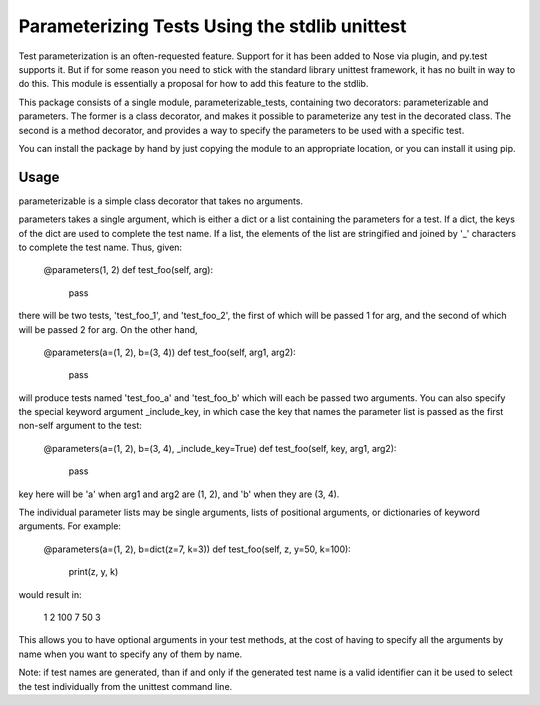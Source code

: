 Parameterizing Tests Using the stdlib unittest
==============================================


Test parameterization is an often-requested feature.  Support for it has been
added to Nose via plugin, and py.test supports it.  But if for some reason you
need to stick with the standard library unittest framework, it has no built in
way to do this.  This module is essentially a proposal for how to add this
feature to the stdlib.

This package consists of a single module, parameterizable_tests, containing two
decorators: parameterizable and parameters.  The former is a class decorator,
and makes it possible to parameterize any test in the decorated class.  The
second is a method decorator, and provides a way to specify the parameters to
be used with a specific test.

You can install the package by hand by just copying the module to an
appropriate location, or you can install it using pip.


Usage
-----

parameterizable is a simple class decorator that takes no arguments.

parameters takes a single argument, which is either a dict or a list containing
the parameters for a test.  If a dict, the keys of the dict are used to
complete the test name.  If a list, the elements of the list are stringified
and joined by '_' characters to complete the test name.  Thus, given:

    @parameters(1, 2)
    def test_foo(self, arg):
        pass

there will be two tests, 'test_foo_1', and 'test_foo_2', the first of which
will be passed 1 for arg, and the second of which will be passed 2 for arg.  On
the other hand,

    @parameters(a=(1, 2), b=(3, 4))
    def test_foo(self, arg1, arg2):
        pass

will produce tests named 'test_foo_a' and 'test_foo_b' which will each be
passed two arguments.  You can also specify the special keyword argument
_include_key, in which case the key that names the parameter list is
passed as the first non-self argument to the test:

    @parameters(a=(1, 2), b=(3, 4), _include_key=True)
    def test_foo(self, key, arg1, arg2):
        pass

key here will be 'a' when arg1 and arg2 are (1, 2), and 'b' when they
are (3, 4).

The individual parameter lists may be single arguments, lists of positional
arguments, or dictionaries of keyword arguments.  For example:

    @parameters(a=(1, 2), b=dict(z=7, k=3))
    def test_foo(self, z, y=50, k=100):
        print(z, y, k)

would result in:

    1 2 100
    7 50 3

This allows you to have optional arguments in your test methods, at the cost of
having to specify all the arguments by name when you want to specify any of
them by name.

Note: if test names are generated, than if and only if the generated test name
is a valid identifier can it be used to select the test individually from the
unittest command line.

